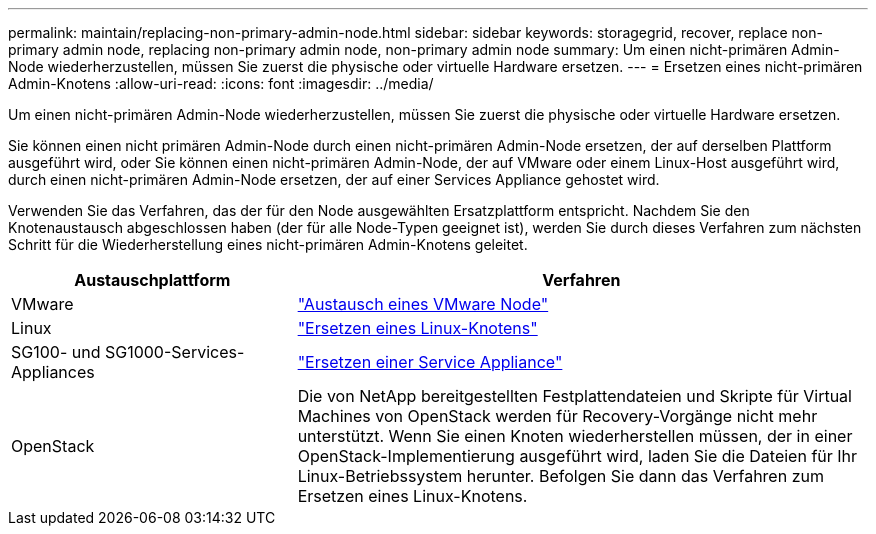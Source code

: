 ---
permalink: maintain/replacing-non-primary-admin-node.html 
sidebar: sidebar 
keywords: storagegrid, recover, replace non-primary admin node, replacing non-primary admin node, non-primary admin node 
summary: Um einen nicht-primären Admin-Node wiederherzustellen, müssen Sie zuerst die physische oder virtuelle Hardware ersetzen. 
---
= Ersetzen eines nicht-primären Admin-Knotens
:allow-uri-read: 
:icons: font
:imagesdir: ../media/


[role="lead"]
Um einen nicht-primären Admin-Node wiederherzustellen, müssen Sie zuerst die physische oder virtuelle Hardware ersetzen.

Sie können einen nicht primären Admin-Node durch einen nicht-primären Admin-Node ersetzen, der auf derselben Plattform ausgeführt wird, oder Sie können einen nicht-primären Admin-Node, der auf VMware oder einem Linux-Host ausgeführt wird, durch einen nicht-primären Admin-Node ersetzen, der auf einer Services Appliance gehostet wird.

Verwenden Sie das Verfahren, das der für den Node ausgewählten Ersatzplattform entspricht. Nachdem Sie den Knotenaustausch abgeschlossen haben (der für alle Node-Typen geeignet ist), werden Sie durch dieses Verfahren zum nächsten Schritt für die Wiederherstellung eines nicht-primären Admin-Knotens geleitet.

[cols="1a,2a"]
|===
| Austauschplattform | Verfahren 


 a| 
VMware
 a| 
link:all-node-types-replacing-vmware-node.html["Austausch eines VMware Node"]



 a| 
Linux
 a| 
link:all-node-types-replacing-linux-node.html["Ersetzen eines Linux-Knotens"]



 a| 
SG100- und SG1000-Services-Appliances
 a| 
link:replacing-failed-node-with-services-appliance.html["Ersetzen einer Service Appliance"]



 a| 
OpenStack
 a| 
Die von NetApp bereitgestellten Festplattendateien und Skripte für Virtual Machines von OpenStack werden für Recovery-Vorgänge nicht mehr unterstützt. Wenn Sie einen Knoten wiederherstellen müssen, der in einer OpenStack-Implementierung ausgeführt wird, laden Sie die Dateien für Ihr Linux-Betriebssystem herunter. Befolgen Sie dann das Verfahren zum Ersetzen eines Linux-Knotens.

|===